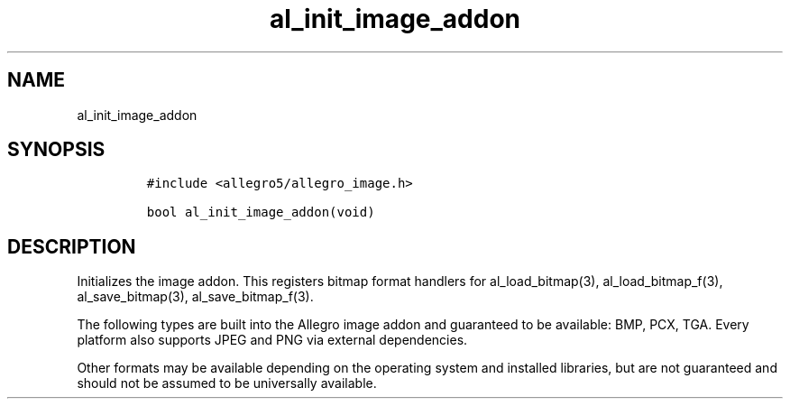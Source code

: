 .TH al_init_image_addon 3 "" "Allegro reference manual"
.SH NAME
.PP
al_init_image_addon
.SH SYNOPSIS
.IP
.nf
\f[C]
#include\ <allegro5/allegro_image.h>

bool\ al_init_image_addon(void)
\f[]
.fi
.SH DESCRIPTION
.PP
Initializes the image addon.
This registers bitmap format handlers for al_load_bitmap(3),
al_load_bitmap_f(3), al_save_bitmap(3), al_save_bitmap_f(3).
.PP
The following types are built into the Allegro image addon and
guaranteed to be available: BMP, PCX, TGA.
Every platform also supports JPEG and PNG via external
dependencies.
.PP
Other formats may be available depending on the operating system
and installed libraries, but are not guaranteed and should not be
assumed to be universally available.
